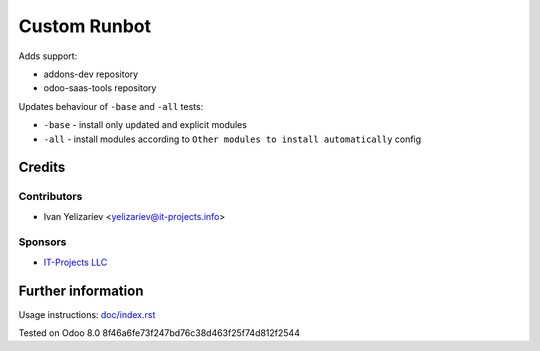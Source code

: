 ===============
 Custom Runbot
===============

Adds support:

* addons-dev repository
* odoo-saas-tools repository

Updates behaviour of ``-base`` and ``-all`` tests:

* ``-base`` - install only updated and explicit modules
* ``-all`` - install modules according to ``Other modules to install automatically`` config

Credits
=======

Contributors
------------
* Ivan Yelizariev <yelizariev@it-projects.info>

Sponsors
--------
* `IT-Projects LLC <https://it-projects.info>`_

Further information
===================

Usage instructions: `<doc/index.rst>`_

Tested on Odoo 8.0 8f46a6fe73f247bd76c38d463f25f74d812f2544

